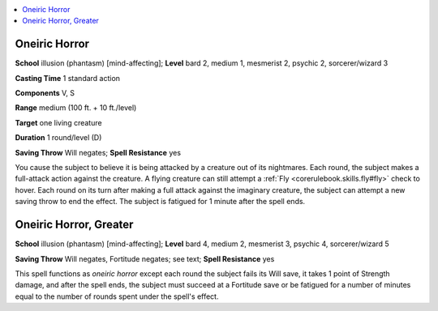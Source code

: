 
.. _`occultadventures.spells.oneirichorror`:

.. contents:: \ 

.. _`occultadventures.spells.oneirichorror#oneiric_horror`:

Oneiric Horror
===============

\ **School**\  illusion (phantasm) [mind-affecting]; \ **Level**\  bard 2, medium 1, mesmerist 2, psychic 2, sorcerer/wizard 3

\ **Casting Time**\  1 standard action

\ **Components**\  V, S

\ **Range**\  medium (100 ft. + 10 ft./level)

\ **Target**\  one living creature

\ **Duration**\  1 round/level (D)

\ **Saving Throw**\  Will negates; \ **Spell Resistance**\  yes

You cause the subject to believe it is being attacked by a creature out of its nightmares. Each round, the subject makes a full-attack action against the creature. A flying creature can still attempt a :ref:`Fly <corerulebook.skills.fly#fly>`\  check to hover. Each round on its turn after making a full attack against the imaginary creature, the subject can attempt a new saving throw to end the effect. The subject is fatigued for 1 minute after the spell ends.

.. _`occultadventures.spells.oneirichorror#oneiric_horror_greater`:

Oneiric Horror, Greater
========================

\ **School**\  illusion (phantasm) [mind-affecting]; \ **Level**\  bard 4, medium 2, mesmerist 3, psychic 4, sorcerer/wizard 5

\ **Saving Throw**\  Will negates, Fortitude negates; see text; \ **Spell Resistance**\  yes

This spell functions as \ *oneiric horror*\  except each round the subject fails its Will save, it takes 1 point of Strength damage, and after the spell ends, the subject must succeed at a Fortitude save or be fatigued for a number of minutes equal to the number of rounds spent under the spell's effect.


